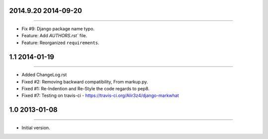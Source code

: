 2014.9.20 2014-09-20
====================
----

* Fix #9: Django package name typo.
* Feature: Add `AUTHORS.rst`` file.
* Feature: Reorganized ``requirements``.


1.1 2014-01-19
===============
----

* Added ChangeLog.rst
* Fixed #2: Removing backward compatibility, From markup.py.
* Fixed #1: Re-Indention and Re-Style the code regards to pep8.
* Fixed #7: Testing on travis-ci - https://travis-ci.org/Alir3z4/django-markwhat


1.0 2013-01-08
==============
----

* Initial version.

